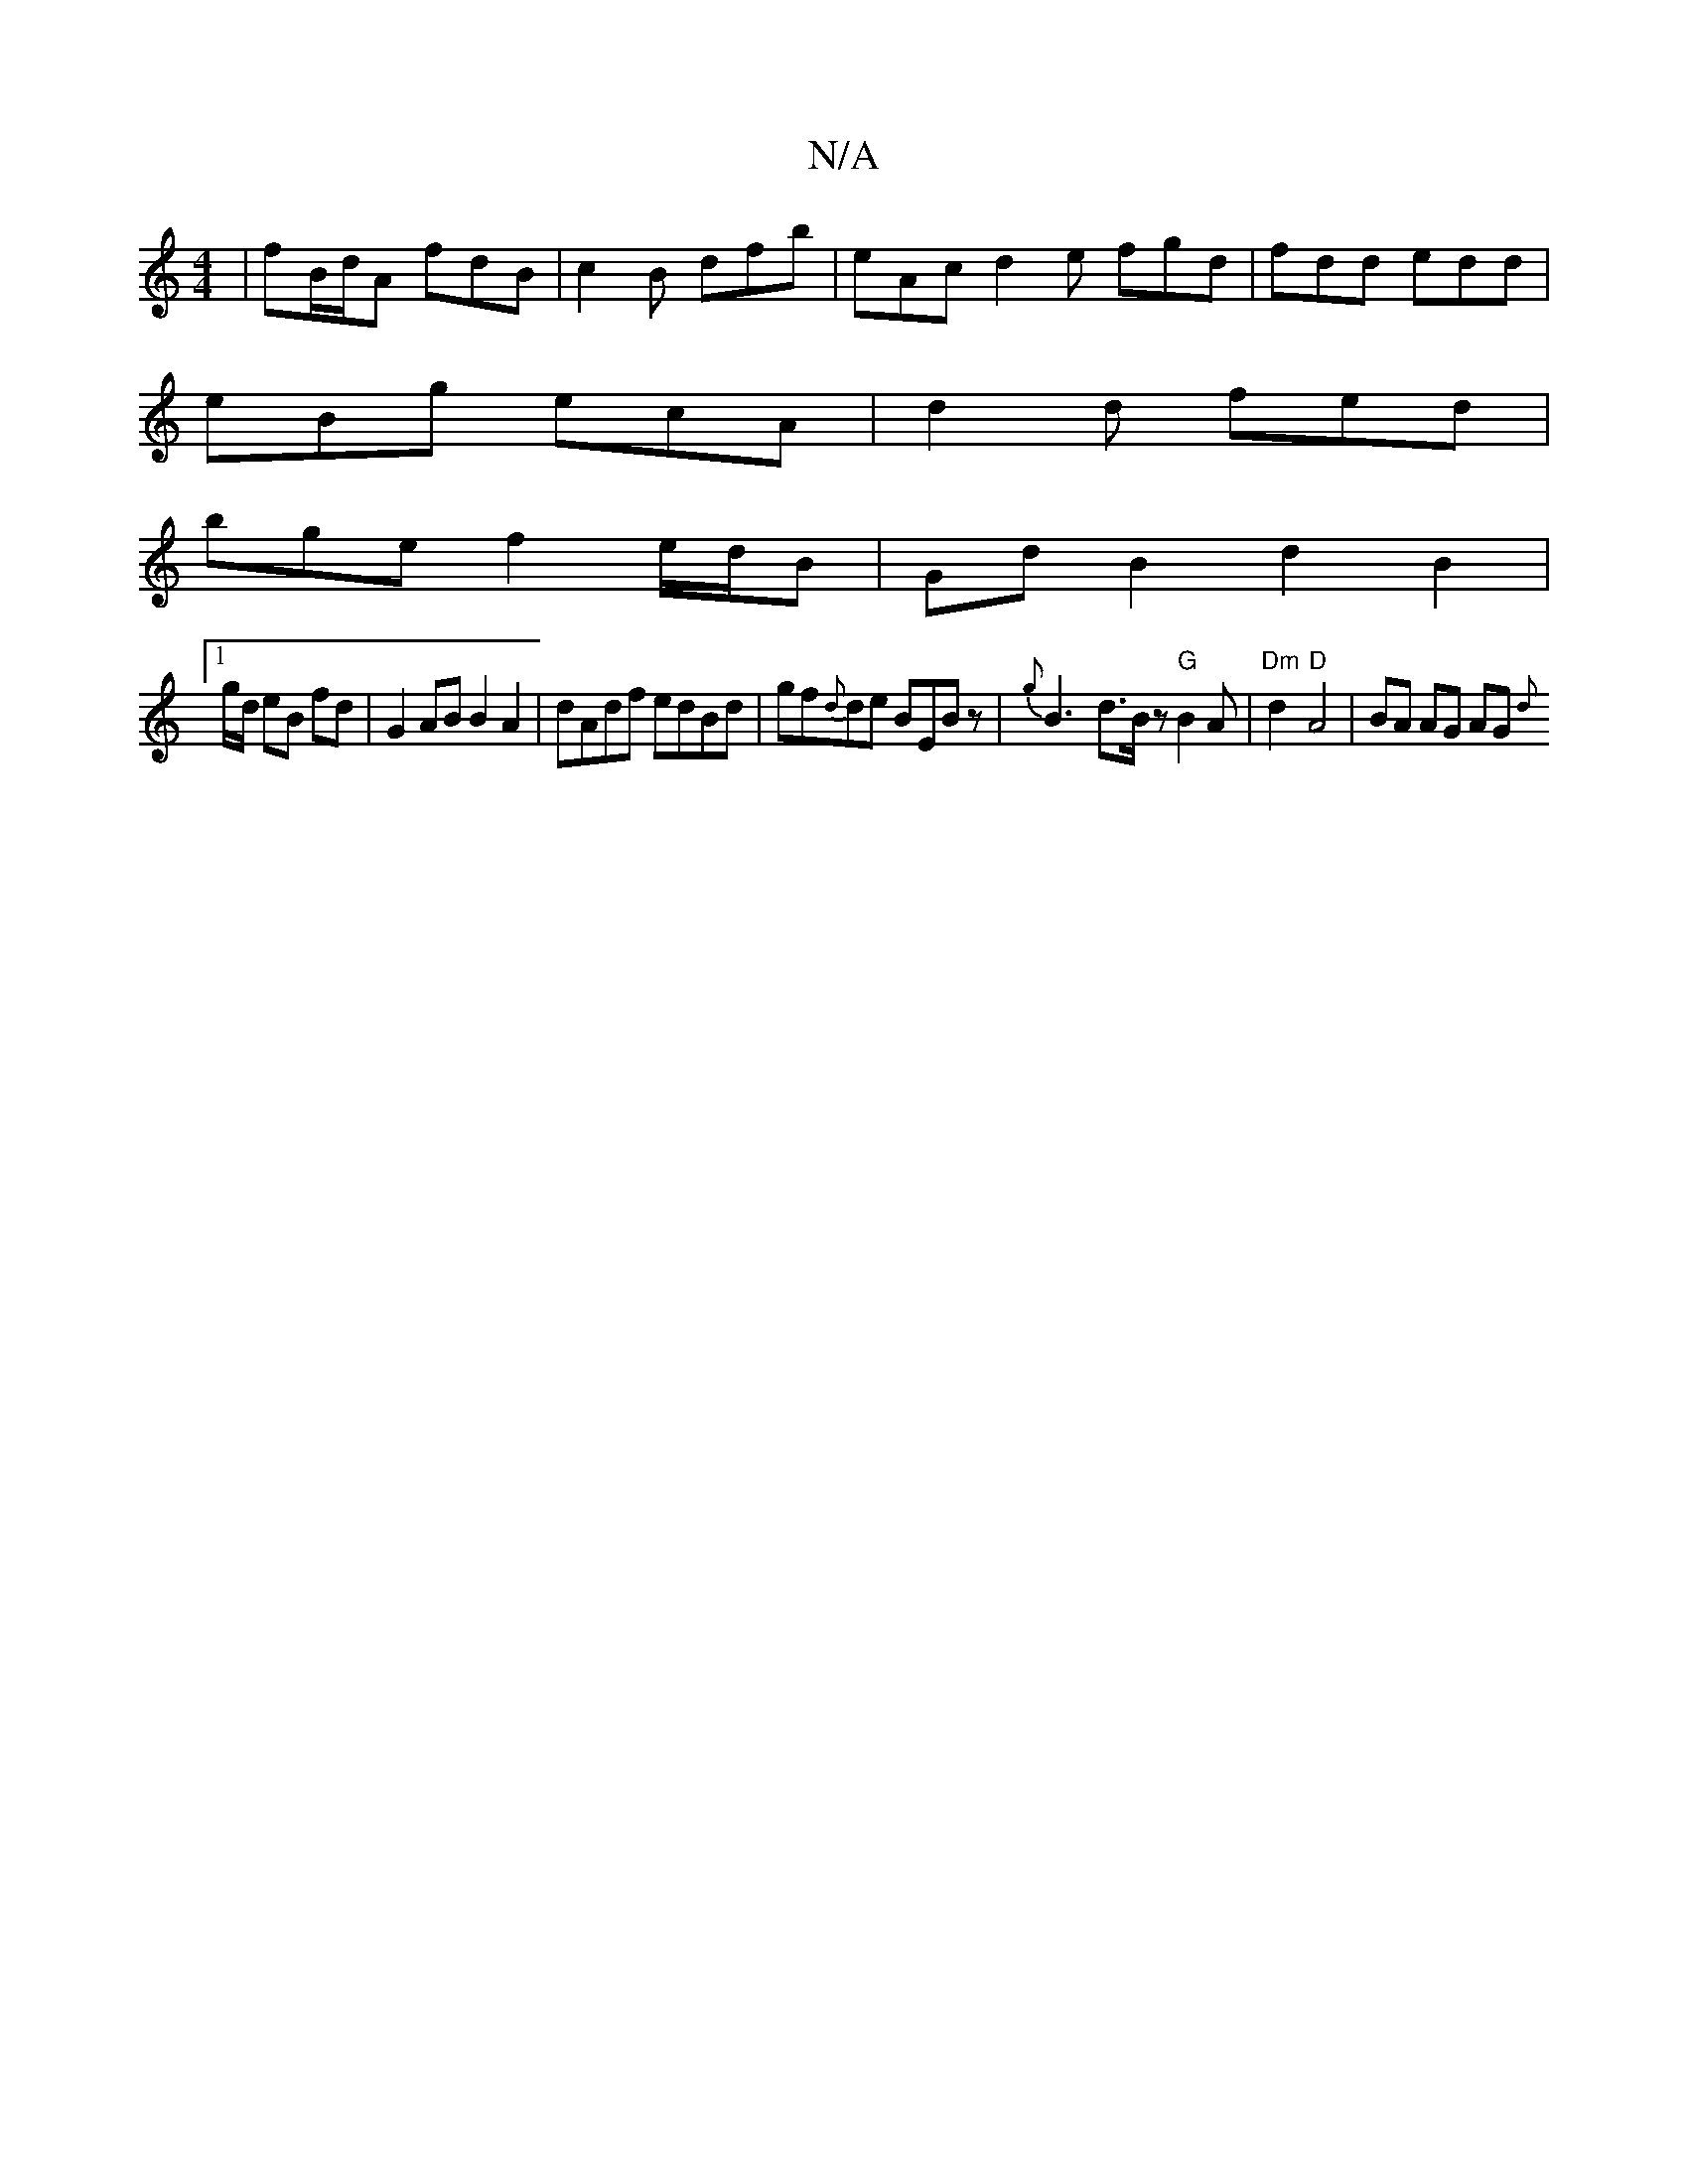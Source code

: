 X:1
T:N/A
M:4/4
R:N/A
K:Cmajor
 | fB/d/A fdB |c2 B dfb | eAc d2e fgd | fdd edd |
eBg ecA | d2 d fed |
bge f2e/d/B | Gd B2 d2B2|
[1 g/d/ eB fd | G2 AB B2 A2 | dAdf edBd | gf{d}de BEBz | {g}B3-d>Bz "G"B2A | "Dm"d2"D"A4 | BA AG AG {d}